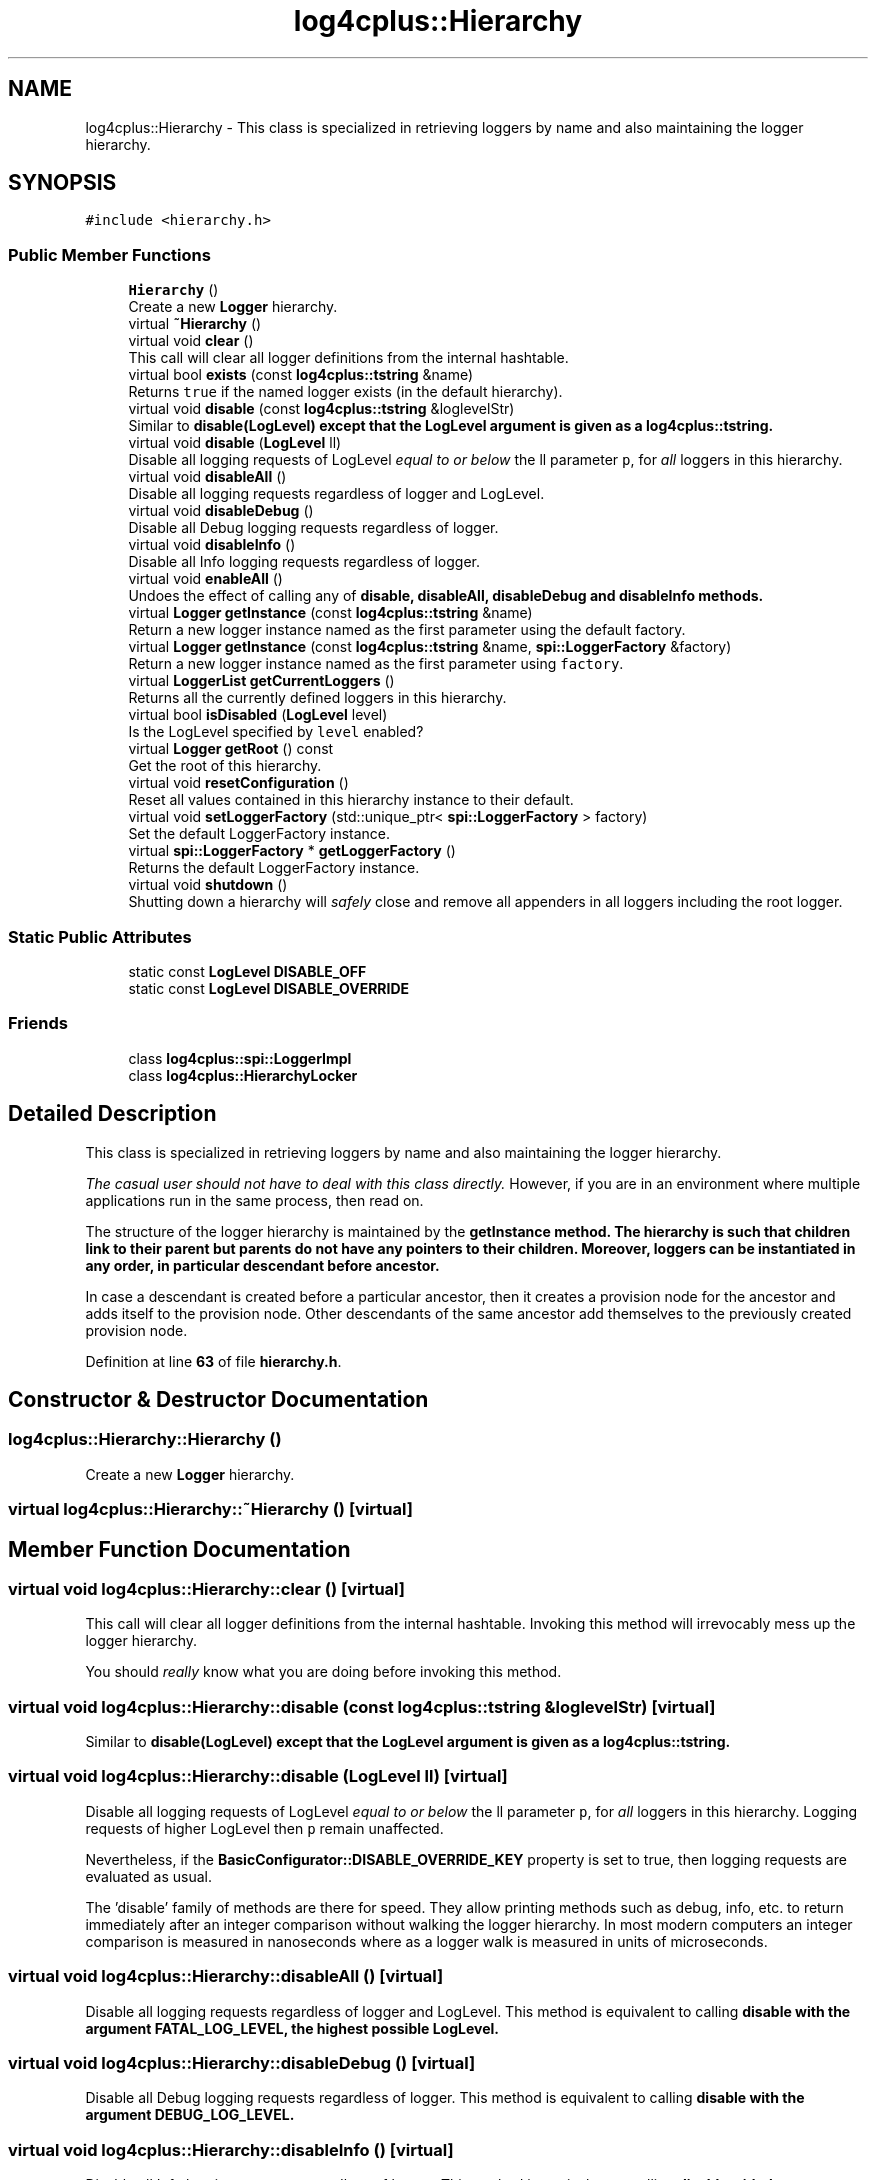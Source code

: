 .TH "log4cplus::Hierarchy" 3 "Fri Sep 20 2024" "Version 2.1.0" "log4cplus" \" -*- nroff -*-
.ad l
.nh
.SH NAME
log4cplus::Hierarchy \- This class is specialized in retrieving loggers by name and also maintaining the logger hierarchy\&.  

.SH SYNOPSIS
.br
.PP
.PP
\fC#include <hierarchy\&.h>\fP
.SS "Public Member Functions"

.in +1c
.ti -1c
.RI "\fBHierarchy\fP ()"
.br
.RI "Create a new \fBLogger\fP hierarchy\&. "
.ti -1c
.RI "virtual \fB~Hierarchy\fP ()"
.br
.ti -1c
.RI "virtual void \fBclear\fP ()"
.br
.RI "This call will clear all logger definitions from the internal hashtable\&. "
.ti -1c
.RI "virtual bool \fBexists\fP (const \fBlog4cplus::tstring\fP &name)"
.br
.RI "Returns \fCtrue \fPif the named logger exists (in the default hierarchy)\&. "
.ti -1c
.RI "virtual void \fBdisable\fP (const \fBlog4cplus::tstring\fP &loglevelStr)"
.br
.RI "Similar to \fC\fBdisable(LogLevel)\fP\fP except that the LogLevel argument is given as a \fBlog4cplus::tstring\fP\&. "
.ti -1c
.RI "virtual void \fBdisable\fP (\fBLogLevel\fP ll)"
.br
.RI "Disable all logging requests of LogLevel \fIequal to or below\fP the ll parameter \fCp\fP, for \fIall\fP loggers in this hierarchy\&. "
.ti -1c
.RI "virtual void \fBdisableAll\fP ()"
.br
.RI "Disable all logging requests regardless of logger and LogLevel\&. "
.ti -1c
.RI "virtual void \fBdisableDebug\fP ()"
.br
.RI "Disable all Debug logging requests regardless of logger\&. "
.ti -1c
.RI "virtual void \fBdisableInfo\fP ()"
.br
.RI "Disable all Info logging requests regardless of logger\&. "
.ti -1c
.RI "virtual void \fBenableAll\fP ()"
.br
.RI "Undoes the effect of calling any of \fC\fBdisable\fP\fP, \fC\fBdisableAll\fP\fP, \fC\fBdisableDebug\fP\fP and \fC\fBdisableInfo\fP\fP methods\&. "
.ti -1c
.RI "virtual \fBLogger\fP \fBgetInstance\fP (const \fBlog4cplus::tstring\fP &name)"
.br
.RI "Return a new logger instance named as the first parameter using the default factory\&. "
.ti -1c
.RI "virtual \fBLogger\fP \fBgetInstance\fP (const \fBlog4cplus::tstring\fP &name, \fBspi::LoggerFactory\fP &factory)"
.br
.RI "Return a new logger instance named as the first parameter using \fCfactory\fP\&. "
.ti -1c
.RI "virtual \fBLoggerList\fP \fBgetCurrentLoggers\fP ()"
.br
.RI "Returns all the currently defined loggers in this hierarchy\&. "
.ti -1c
.RI "virtual bool \fBisDisabled\fP (\fBLogLevel\fP level)"
.br
.RI "Is the LogLevel specified by \fClevel\fP enabled? "
.ti -1c
.RI "virtual \fBLogger\fP \fBgetRoot\fP () const"
.br
.RI "Get the root of this hierarchy\&. "
.ti -1c
.RI "virtual void \fBresetConfiguration\fP ()"
.br
.RI "Reset all values contained in this hierarchy instance to their default\&. "
.ti -1c
.RI "virtual void \fBsetLoggerFactory\fP (std::unique_ptr< \fBspi::LoggerFactory\fP > factory)"
.br
.RI "Set the default LoggerFactory instance\&. "
.ti -1c
.RI "virtual \fBspi::LoggerFactory\fP * \fBgetLoggerFactory\fP ()"
.br
.RI "Returns the default LoggerFactory instance\&. "
.ti -1c
.RI "virtual void \fBshutdown\fP ()"
.br
.RI "Shutting down a hierarchy will \fIsafely\fP close and remove all appenders in all loggers including the root logger\&. "
.in -1c
.SS "Static Public Attributes"

.in +1c
.ti -1c
.RI "static const \fBLogLevel\fP \fBDISABLE_OFF\fP"
.br
.ti -1c
.RI "static const \fBLogLevel\fP \fBDISABLE_OVERRIDE\fP"
.br
.in -1c
.SS "Friends"

.in +1c
.ti -1c
.RI "class \fBlog4cplus::spi::LoggerImpl\fP"
.br
.ti -1c
.RI "class \fBlog4cplus::HierarchyLocker\fP"
.br
.in -1c
.SH "Detailed Description"
.PP 
This class is specialized in retrieving loggers by name and also maintaining the logger hierarchy\&. 

\fIThe casual user should not have to deal with this class directly\&.\fP However, if you are in an environment where multiple applications run in the same process, then read on\&.
.PP
The structure of the logger hierarchy is maintained by the \fC\fBgetInstance\fP\fP method\&. The hierarchy is such that children link to their parent but parents do not have any pointers to their children\&. Moreover, loggers can be instantiated in any order, in particular descendant before ancestor\&.
.PP
In case a descendant is created before a particular ancestor, then it creates a provision node for the ancestor and adds itself to the provision node\&. Other descendants of the same ancestor add themselves to the previously created provision node\&. 
.PP
Definition at line \fB63\fP of file \fBhierarchy\&.h\fP\&.
.SH "Constructor & Destructor Documentation"
.PP 
.SS "log4cplus::Hierarchy::Hierarchy ()"

.PP
Create a new \fBLogger\fP hierarchy\&. 
.SS "virtual log4cplus::Hierarchy::~Hierarchy ()\fC [virtual]\fP"

.SH "Member Function Documentation"
.PP 
.SS "virtual void log4cplus::Hierarchy::clear ()\fC [virtual]\fP"

.PP
This call will clear all logger definitions from the internal hashtable\&. Invoking this method will irrevocably mess up the logger hierarchy\&.
.PP
You should \fIreally\fP know what you are doing before invoking this method\&. 
.SS "virtual void log4cplus::Hierarchy::disable (const \fBlog4cplus::tstring\fP & loglevelStr)\fC [virtual]\fP"

.PP
Similar to \fC\fBdisable(LogLevel)\fP\fP except that the LogLevel argument is given as a \fBlog4cplus::tstring\fP\&. 
.SS "virtual void log4cplus::Hierarchy::disable (\fBLogLevel\fP ll)\fC [virtual]\fP"

.PP
Disable all logging requests of LogLevel \fIequal to or below\fP the ll parameter \fCp\fP, for \fIall\fP loggers in this hierarchy\&. Logging requests of higher LogLevel then \fCp\fP remain unaffected\&.
.PP
Nevertheless, if the \fBBasicConfigurator::DISABLE_OVERRIDE_KEY\fP property is set to true, then logging requests are evaluated as usual\&.
.PP
The 'disable' family of methods are there for speed\&. They allow printing methods such as debug, info, etc\&. to return immediately after an integer comparison without walking the logger hierarchy\&. In most modern computers an integer comparison is measured in nanoseconds where as a logger walk is measured in units of microseconds\&. 
.SS "virtual void log4cplus::Hierarchy::disableAll ()\fC [virtual]\fP"

.PP
Disable all logging requests regardless of logger and LogLevel\&. This method is equivalent to calling \fC\fBdisable\fP\fP with the argument FATAL_LOG_LEVEL, the highest possible LogLevel\&. 
.SS "virtual void log4cplus::Hierarchy::disableDebug ()\fC [virtual]\fP"

.PP
Disable all Debug logging requests regardless of logger\&. This method is equivalent to calling \fC\fBdisable\fP\fP with the argument DEBUG_LOG_LEVEL\&. 
.SS "virtual void log4cplus::Hierarchy::disableInfo ()\fC [virtual]\fP"

.PP
Disable all Info logging requests regardless of logger\&. This method is equivalent to calling \fC\fBdisable\fP\fP with the argument INFO_LOG_LEVEL\&. 
.SS "virtual void log4cplus::Hierarchy::enableAll ()\fC [virtual]\fP"

.PP
Undoes the effect of calling any of \fC\fBdisable\fP\fP, \fC\fBdisableAll\fP\fP, \fC\fBdisableDebug\fP\fP and \fC\fBdisableInfo\fP\fP methods\&. More precisely, invoking this method sets the \fBLogger\fP class internal variable called \fCdisable\fP to its default 'off' value\&. 
.SS "virtual bool log4cplus::Hierarchy::exists (const \fBlog4cplus::tstring\fP & name)\fC [virtual]\fP"

.PP
Returns \fCtrue \fPif the named logger exists (in the default hierarchy)\&. 
.PP
\fBParameters\fP
.RS 4
\fIname\fP The name of the logger to search for\&. 
.RE
.PP

.SS "virtual \fBLoggerList\fP log4cplus::Hierarchy::getCurrentLoggers ()\fC [virtual]\fP"

.PP
Returns all the currently defined loggers in this hierarchy\&. The root logger is \fInot\fP included in the returned list\&. 
.SS "virtual \fBLogger\fP log4cplus::Hierarchy::getInstance (const \fBlog4cplus::tstring\fP & name)\fC [virtual]\fP"

.PP
Return a new logger instance named as the first parameter using the default factory\&. If a logger of that name already exists, then it will be returned\&. Otherwise, a new logger will be instantiated and then linked with its existing ancestors as well as children\&.
.PP
\fBParameters\fP
.RS 4
\fIname\fP The name of the logger to retrieve\&. 
.RE
.PP

.SS "virtual \fBLogger\fP log4cplus::Hierarchy::getInstance (const \fBlog4cplus::tstring\fP & name, \fBspi::LoggerFactory\fP & factory)\fC [virtual]\fP"

.PP
Return a new logger instance named as the first parameter using \fCfactory\fP\&. If a logger of that name already exists, then it will be returned\&. Otherwise, a new logger will be instantiated by the \fCfactory\fP parameter and linked with its existing ancestors as well as children\&.
.PP
\fBParameters\fP
.RS 4
\fIname\fP The name of the logger to retrieve\&. 
.br
\fIfactory\fP The factory that will make the new logger instance\&. 
.RE
.PP

.SS "virtual \fBspi::LoggerFactory\fP * log4cplus::Hierarchy::getLoggerFactory ()\fC [virtual]\fP"

.PP
Returns the default LoggerFactory instance\&. 
.SS "virtual \fBLogger\fP log4cplus::Hierarchy::getRoot () const\fC [virtual]\fP"

.PP
Get the root of this hierarchy\&. 
.SS "virtual bool log4cplus::Hierarchy::isDisabled (\fBLogLevel\fP level)\fC [virtual]\fP"

.PP
Is the LogLevel specified by \fClevel\fP enabled? 
.SS "virtual void log4cplus::Hierarchy::resetConfiguration ()\fC [virtual]\fP"

.PP
Reset all values contained in this hierarchy instance to their default\&. This removes all appenders from all loggers, sets the LogLevel of all non-root loggers to \fCNOT_SET_LOG_LEVEL\fP, sets their additivity flag to \fCtrue\fP and sets the LogLevel of the root logger to DEBUG_LOG_LEVEL\&. Moreover, message disabling is set its default 'off' value\&.
.PP
Existing loggers are not removed\&. They are just reset\&.
.PP
This method should be used sparingly and with care as it will block all logging until it is completed\&.
.SS "virtual void log4cplus::Hierarchy::setLoggerFactory (std::unique_ptr< \fBspi::LoggerFactory\fP > factory)\fC [virtual]\fP"

.PP
Set the default LoggerFactory instance\&. 
.SS "virtual void log4cplus::Hierarchy::shutdown ()\fC [virtual]\fP"

.PP
Shutting down a hierarchy will \fIsafely\fP close and remove all appenders in all loggers including the root logger\&. Some appenders such as \fBSocketAppender\fP need to be closed before the application exits\&. Otherwise, pending logging events might be lost\&.
.PP
The \fCshutdown\fP method is careful to close nested appenders before closing regular appenders\&. This is allows configurations where a regular appender is attached to a logger and again to a nested appender\&. 
.SH "Friends And Related Function Documentation"
.PP 
.SS "friend class \fBlog4cplus::HierarchyLocker\fP\fC [friend]\fP"

.PP
Definition at line \fB315\fP of file \fBhierarchy\&.h\fP\&.
.SS "friend class \fBlog4cplus::spi::LoggerImpl\fP\fC [friend]\fP"

.PP
Definition at line \fB314\fP of file \fBhierarchy\&.h\fP\&.
.SH "Member Data Documentation"
.PP 
.SS "const \fBLogLevel\fP log4cplus::Hierarchy::DISABLE_OFF\fC [static]\fP"

.PP
Definition at line \fB68\fP of file \fBhierarchy\&.h\fP\&.
.SS "const \fBLogLevel\fP log4cplus::Hierarchy::DISABLE_OVERRIDE\fC [static]\fP"

.PP
Definition at line \fB69\fP of file \fBhierarchy\&.h\fP\&.

.SH "Author"
.PP 
Generated automatically by Doxygen for log4cplus from the source code\&.
